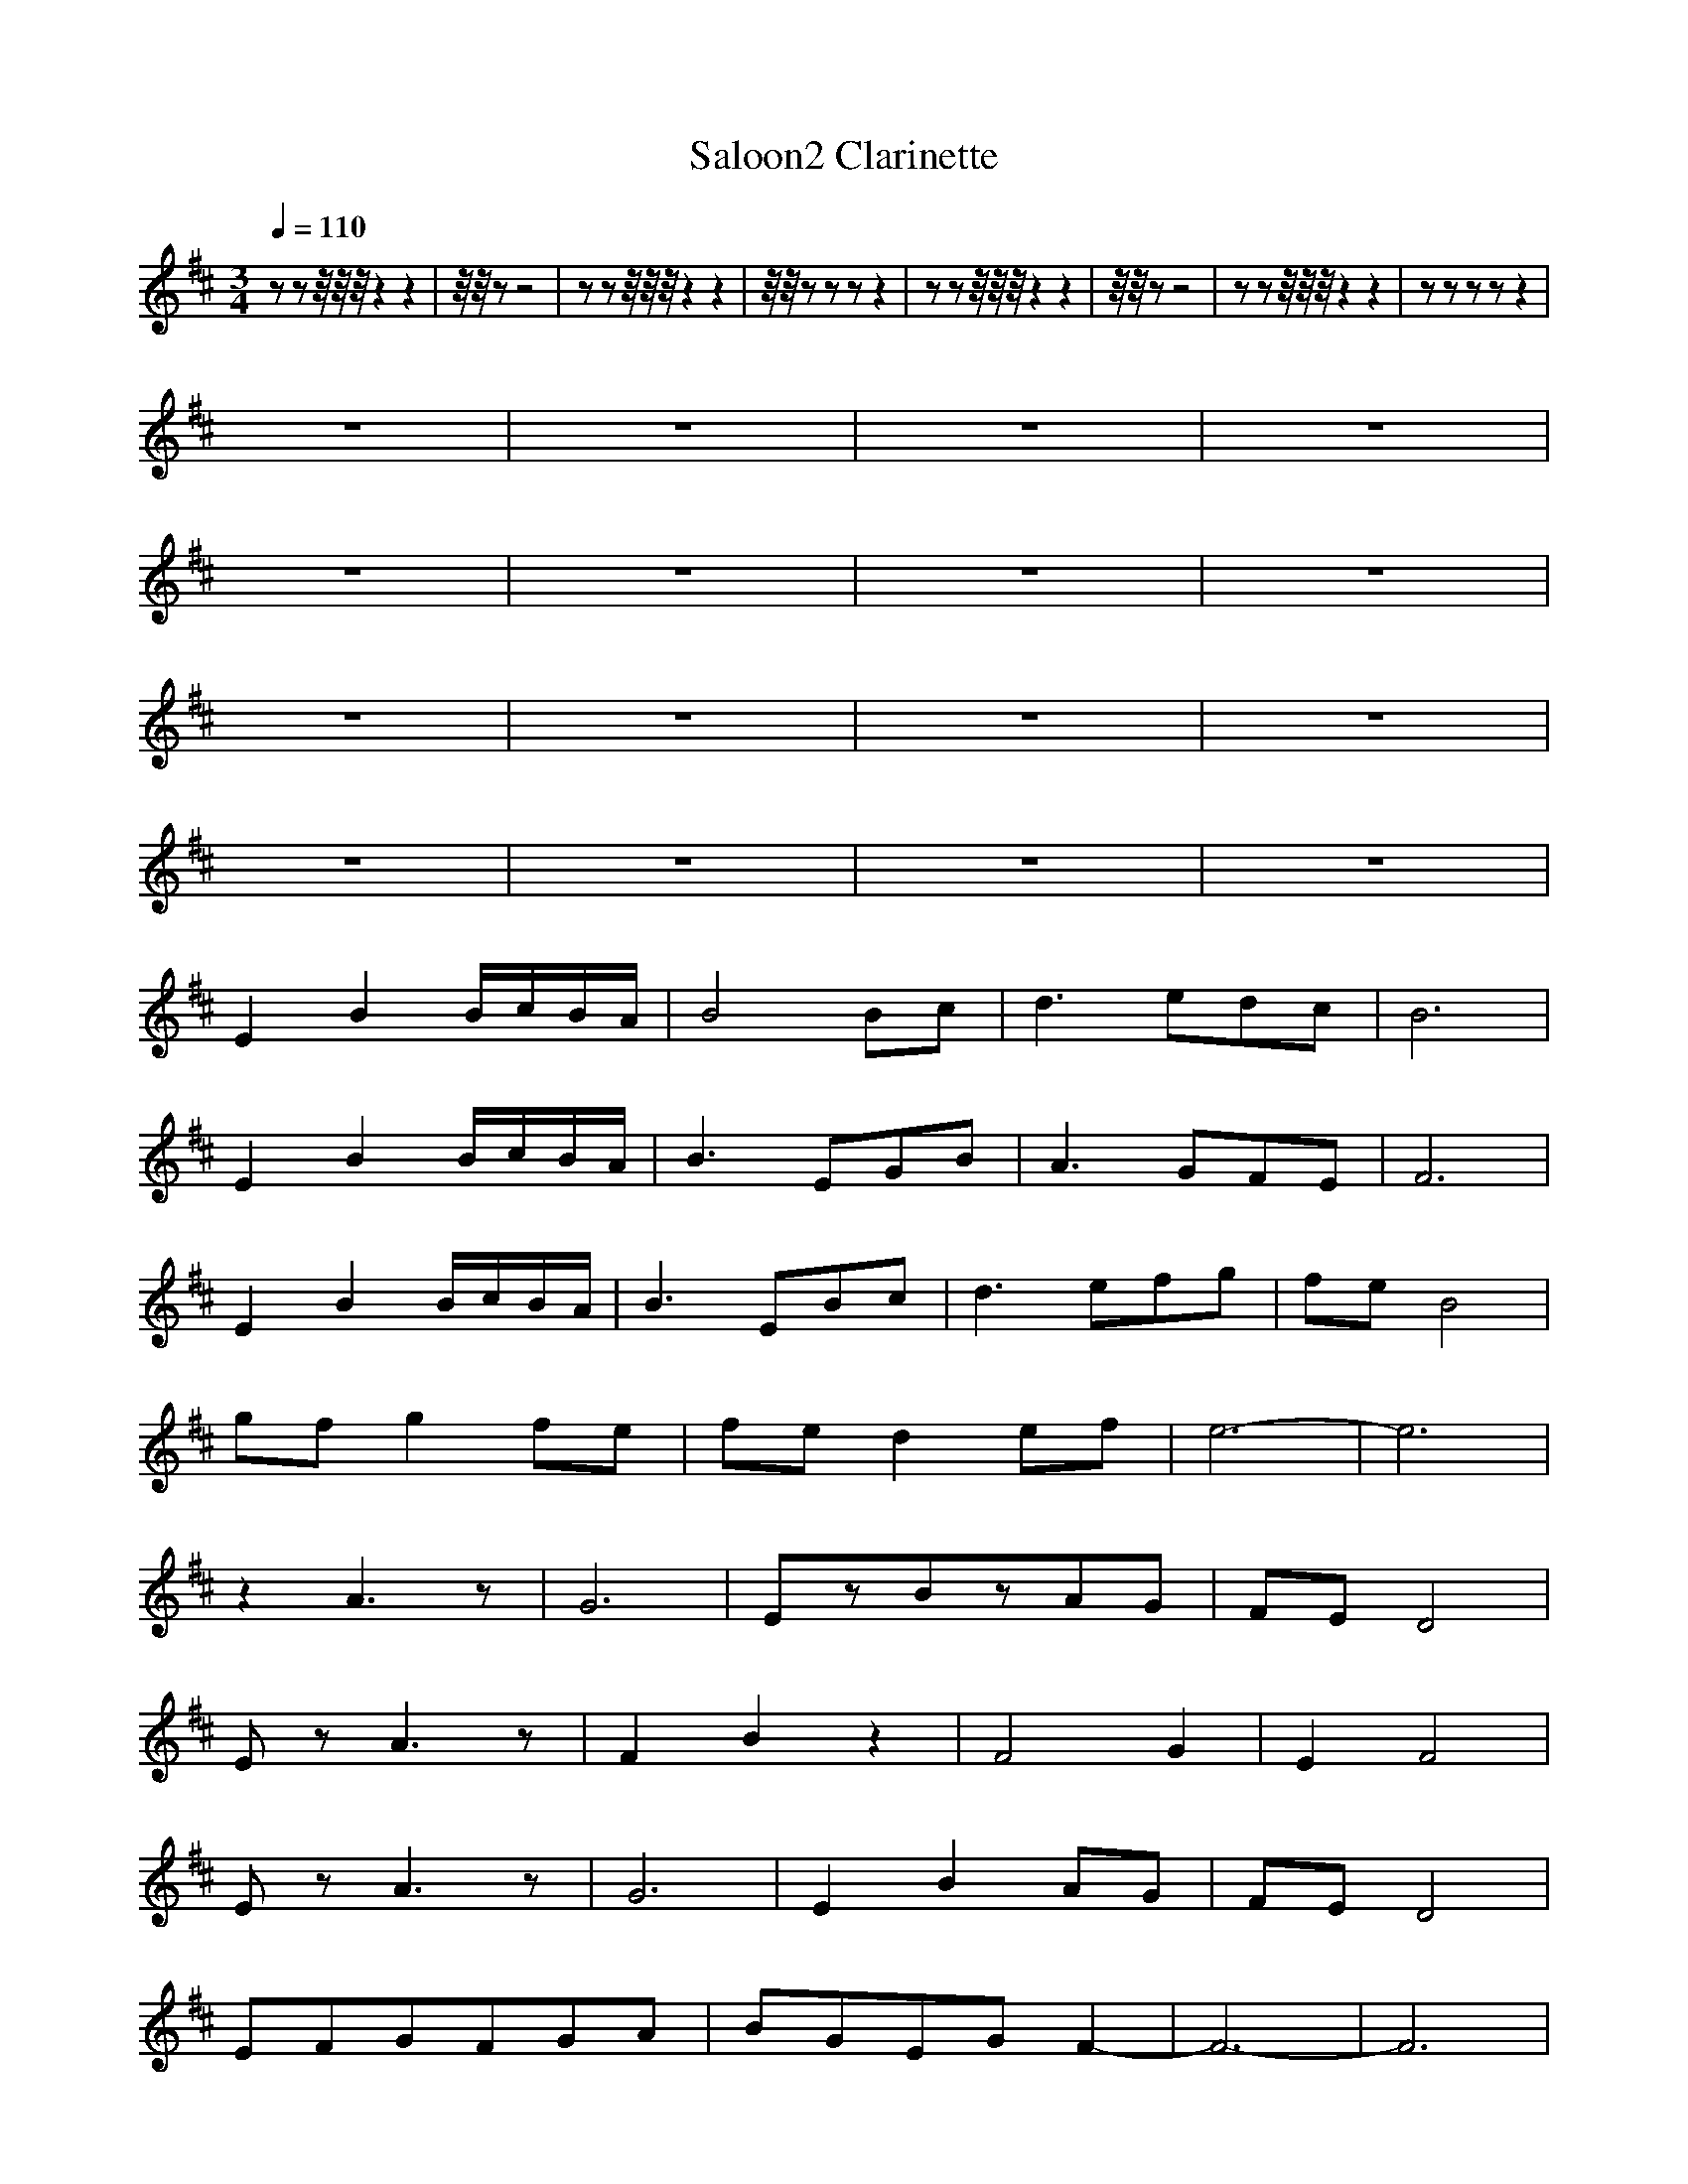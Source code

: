 X:1
T:Saloon2 Clarinette
M:3/4
R:
Q:1/4=110
K:D
zzz/4z/4z/4z2z2|z/4z/4 z-z4|zzz/4z/4z/4z2z2|z/4z/4 zzzz2|zzz/4z/4z/4z2z2|z/4z/4 zz4|zzz/4z/4z/4z2z2|zzzzz2|
z6|z6|z6|z6|
z6|z6|z6|z6|
z6|z6|z6|z6|
z6|z6|z6|z6|
E2B2B/c/B/A/|B4Bc|d3edc|B6|
E2B2B/c/B/A/|B3EGB|A3GFE|F6|
E2B2B/c/B/A/|B3EBc|d3efg|feB4|
gfg2fe|fed2ef|e6-|e6|
z2A3z|G6|EzBzAG|FED4|
EzA3z|F2B2z2|F4G2|E2F4|
EzA3z|G6|E2B2AG|FED4|
EFGFGA|BGEGF2-|F6-|F6|
E2B3A|B3EBc|d3edc|B6|
E2B3A|B3EGB|A3GFE|F6|
E2B3A|B3EBc|d3efg|feB4|
B,A,B,2A,G,|A,G,F,2G,A,|E,6|z6|z6|